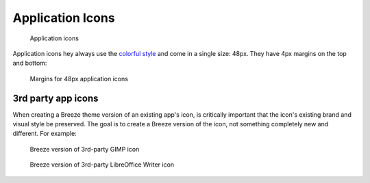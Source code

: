 Application Icons
=================
.. figure:: /img/icon-applications.png
   :alt: Colorful category icons

   Application icons

Application icons hey always use the `colorful style \
<index.html#colorful-icon-style>`__ and come in a single size: 48px. They have
4px margins on the top and bottom:

.. figure:: /img/icon-margins-app.png
   :alt: Colorful Places icons

   Margins for 48px application icons

3rd party app icons
~~~~~~~~~~~~~~~~~~~
When creating a Breeze theme version of an existing app's icon, is critically
important that the icon's existing brand and visual style be preserved. The
goal is to create a Breeze version of the icon, not something completely new
and different. For example:

.. figure:: /img/icon-3rdparty-GIMP.png
   :alt: Breeze version of 3rd-party GIMP icon

   Breeze version of 3rd-party GIMP icon

.. figure:: /img/icon-3rdparty-writer.png
   :alt: Breeze version of 3rd-party LibreOffice Writer icon

   Breeze version of 3rd-party LibreOffice Writer icon

